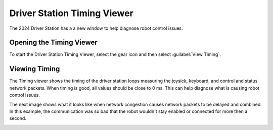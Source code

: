 Driver Station Timing Viewer
============================

The 2024 Driver Station has a a new window to help diagnose robot control issues.

Opening the Timing Viewer
-------------------------

To start the Driver Station Timing Viewer, select the gear icon and then select :guilabel:`View Timing`.

.. image:: images/view-timing/view-timing-menu.png
   :alt: Driver Station gear menu with View Timing selected

Viewing Timing
--------------

The Timing viewer shows the timing of the driver station loops measuring the joysick, keyboard, and control and status network packets. When timing is good, all values should be close to 0 ms. This can help diagnose what is causing robot control issues.

.. image:: images/view-timing/normal-view-timing.png
   :alt: Driver Station timing viewer with all timing measurements near 0 ms

The next image shows what it looks like when network congestion causes network packets to be delayed and combined. In this example, the communication was so bad that the robot wouldn't stay enabled or connected for more then a second.

.. image:: images/view-timing/bad-view-timing.png
   :alt: Driver Station timing viewer with network congestion and many packets above 100 ms
